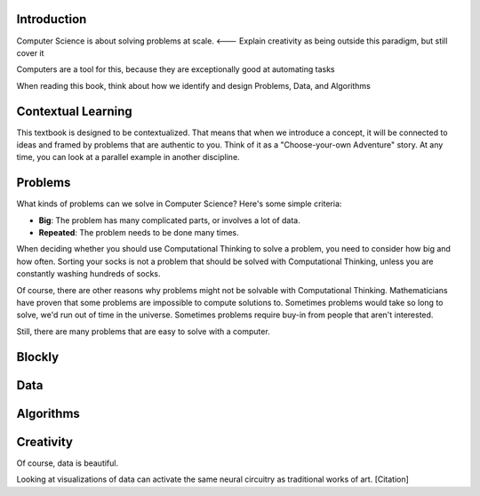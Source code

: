Introduction
------------

Computer Science is about solving problems at scale. <--- Explain creativity as being outside this paradigm, but still cover it

Computers are a tool for this, because they are exceptionally good at automating tasks

When reading this book, think about how we identify and design Problems, Data, and Algorithms

Contextual Learning
-------------------

This textbook is designed to be contextualized. That means that when we introduce a concept, it will be connected to ideas and framed by problems that are authentic to you. Think of it as a "Choose-your-own Adventure" story. At any time, you can look at a parallel example in another discipline.

Problems
--------

What kinds of problems can we solve in Computer Science? Here's some simple criteria:

* **Big**: The problem has many complicated parts, or involves a lot of data.
* **Repeated**: The problem needs to be done many times.

When deciding whether you should use Computational Thinking to solve a problem, you need to consider how big and how often. Sorting your socks is not a problem that should be solved with Computational Thinking, unless you are constantly washing hundreds of socks.

Of course, there are other reasons why problems might not be solvable with Computational Thinking. Mathematicians have proven that some problems are impossible to compute solutions to. Sometimes problems would take so long to solve, we'd run out of time in the universe. Sometimes problems require buy-in from people that aren't interested.

Still, there are many problems that are easy to solve with a computer.


.. context:: pollid1
   :scale: 10
   :allowcomment:

    On a scale from 1 to 10, how important do you think it is to have a polling directive in the Runestone Tools?
    
Blockly
-------

.. blockly:: blockly1

   * controls
   controls_if
   controls_repeat_ext
   ====
   * logic
   logic_compare
   ====
   * math
   math_number
   math_arithmetic
   ====
   * text
   text
   text_print
   ====
   variables

   preload::
   <xml>  
      <block type="variables_set" id="1" inline="true" x="25" y="9">    
         <field name="VAR">X</field>    
         <value name="VALUE">      
            <block type="math_number" id="2">
               <field name="NUM">10</field>
            </block>    
         </value>  
      </block>
   </xml>

Data
----

.. fillintheblank:: baseconvert1
   :correct: \\b31\\b
   :blankid: baseconvert1_ans1

   What is value of 25 expressed as an octal number (base 8) :textfield:`baseconvert1_ans1::mini`

Algorithms
----------

.. mchoicemf:: question1_1
   :answer_a: Python
   :answer_b: Java
   :answer_c: C
   :answer_d: ML
   :correct: a
   :feedback_a: Yes, Python is a great language to learn, whether you are a beginner or an experienced programmer.
   :feedback_b: Java is a good object oriented language but it has some details that make it hard for the beginner.
   :feedback_c: C is an imperative programming language that has been around for a long time, but it is not the one that we use.
   :feedback_d: No, ML is a functional programming language.  You can use Python to write functional programs as well.

   What programming language does this site help you to learn?

Creativity
----------

Of course, data is beautiful.

Looking at visualizations of data can activate the same neural circuitry as traditional works of art. [Citation]
